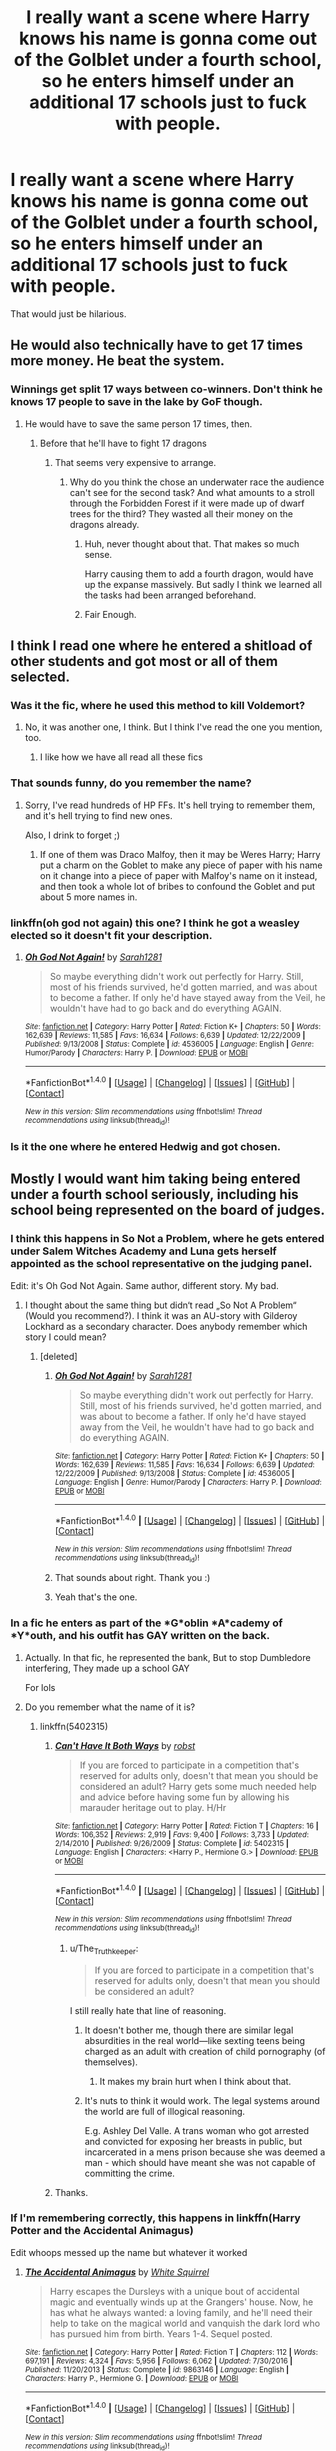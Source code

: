 #+TITLE: I really want a scene where Harry knows his name is gonna come out of the Golblet under a fourth school, so he enters himself under an additional 17 schools just to fuck with people.

* I really want a scene where Harry knows his name is gonna come out of the Golblet under a fourth school, so he enters himself under an additional 17 schools just to fuck with people.
:PROPERTIES:
:Score: 85
:DateUnix: 1510493830.0
:DateShort: 2017-Nov-12
:END:
That would just be hilarious.


** He would also technically have to get 17 times more money. He beat the system.
:PROPERTIES:
:Author: Lakas1236547
:Score: 45
:DateUnix: 1510497142.0
:DateShort: 2017-Nov-12
:END:

*** Winnings get split 17 ways between co-winners. Don't think he knows 17 people to save in the lake by GoF though.
:PROPERTIES:
:Author: rypiso
:Score: 42
:DateUnix: 1510499028.0
:DateShort: 2017-Nov-12
:END:

**** He would have to save the same person 17 times, then.
:PROPERTIES:
:Author: Lakas1236547
:Score: 27
:DateUnix: 1510503461.0
:DateShort: 2017-Nov-12
:END:

***** Before that he'll have to fight 17 dragons
:PROPERTIES:
:Author: Krististrasza
:Score: 32
:DateUnix: 1510504247.0
:DateShort: 2017-Nov-12
:END:

****** That seems very expensive to arrange.
:PROPERTIES:
:Author: Lakas1236547
:Score: 21
:DateUnix: 1510504404.0
:DateShort: 2017-Nov-12
:END:

******* Why do you think the chose an underwater race the audience can't see for the second task? And what amounts to a stroll through the Forbidden Forest if it were made up of dwarf trees for the third? They wasted all their money on the dragons already.
:PROPERTIES:
:Author: Krististrasza
:Score: 30
:DateUnix: 1510505081.0
:DateShort: 2017-Nov-12
:END:

******** Huh, never thought about that. That makes so much sense.

Harry causing them to add a fourth dragon, would have up the expanse massively. But sadly I think we learned all the tasks had been arranged beforehand.
:PROPERTIES:
:Author: wwbillyww
:Score: 18
:DateUnix: 1510509439.0
:DateShort: 2017-Nov-12
:END:


******** Fair Enough.
:PROPERTIES:
:Author: Lakas1236547
:Score: 5
:DateUnix: 1510505153.0
:DateShort: 2017-Nov-12
:END:


** I think I read one where he entered a shitload of other students and got most or all of them selected.
:PROPERTIES:
:Author: GofQE6
:Score: 21
:DateUnix: 1510505376.0
:DateShort: 2017-Nov-12
:END:

*** Was it the fic, where he used this method to kill Voldemort?
:PROPERTIES:
:Author: Lakas1236547
:Score: 9
:DateUnix: 1510512445.0
:DateShort: 2017-Nov-12
:END:

**** No, it was another one, I think. But I think I've read the one you mention, too.
:PROPERTIES:
:Author: GofQE6
:Score: 7
:DateUnix: 1510514497.0
:DateShort: 2017-Nov-12
:END:

***** I like how we have all read all these fics
:PROPERTIES:
:Author: SnapDraco
:Score: 5
:DateUnix: 1510518725.0
:DateShort: 2017-Nov-13
:END:


*** That sounds funny, do you remember the name?
:PROPERTIES:
:Author: kyle2143
:Score: 3
:DateUnix: 1510513701.0
:DateShort: 2017-Nov-12
:END:

**** Sorry, I've read hundreds of HP FFs. It's hell trying to remember them, and it's hell trying to find new ones.

Also, I drink to forget ;)
:PROPERTIES:
:Author: GofQE6
:Score: 8
:DateUnix: 1510514589.0
:DateShort: 2017-Nov-12
:END:

***** If one of them was Draco Malfoy, then it may be Weres Harry; Harry put a charm on the Goblet to make any piece of paper with his name on it change into a piece of paper with Malfoy's name on it instead, and then took a whole lot of bribes to confound the Goblet and put about 5 more names in.
:PROPERTIES:
:Author: Avaday_Daydream
:Score: 9
:DateUnix: 1510517234.0
:DateShort: 2017-Nov-12
:END:


*** linkffn(oh god not again) this one? I think he got a weasley elected so it doesn't fit your description.
:PROPERTIES:
:Author: Manicial
:Score: 5
:DateUnix: 1510516383.0
:DateShort: 2017-Nov-12
:END:

**** [[http://www.fanfiction.net/s/4536005/1/][*/Oh God Not Again!/*]] by [[https://www.fanfiction.net/u/674180/Sarah1281][/Sarah1281/]]

#+begin_quote
  So maybe everything didn't work out perfectly for Harry. Still, most of his friends survived, he'd gotten married, and was about to become a father. If only he'd have stayed away from the Veil, he wouldn't have had to go back and do everything AGAIN.
#+end_quote

^{/Site/: [[http://www.fanfiction.net/][fanfiction.net]] *|* /Category/: Harry Potter *|* /Rated/: Fiction K+ *|* /Chapters/: 50 *|* /Words/: 162,639 *|* /Reviews/: 11,585 *|* /Favs/: 16,634 *|* /Follows/: 6,639 *|* /Updated/: 12/22/2009 *|* /Published/: 9/13/2008 *|* /Status/: Complete *|* /id/: 4536005 *|* /Language/: English *|* /Genre/: Humor/Parody *|* /Characters/: Harry P. *|* /Download/: [[http://www.ff2ebook.com/old/ffn-bot/index.php?id=4536005&source=ff&filetype=epub][EPUB]] or [[http://www.ff2ebook.com/old/ffn-bot/index.php?id=4536005&source=ff&filetype=mobi][MOBI]]}

--------------

*FanfictionBot*^{1.4.0} *|* [[[https://github.com/tusing/reddit-ffn-bot/wiki/Usage][Usage]]] | [[[https://github.com/tusing/reddit-ffn-bot/wiki/Changelog][Changelog]]] | [[[https://github.com/tusing/reddit-ffn-bot/issues/][Issues]]] | [[[https://github.com/tusing/reddit-ffn-bot/][GitHub]]] | [[[https://www.reddit.com/message/compose?to=tusing][Contact]]]

^{/New in this version: Slim recommendations using/ ffnbot!slim! /Thread recommendations using/ linksub(thread_id)!}
:PROPERTIES:
:Author: FanfictionBot
:Score: 2
:DateUnix: 1510516396.0
:DateShort: 2017-Nov-12
:END:


*** Is it the one where he entered Hedwig and got chosen.
:PROPERTIES:
:Author: NAJ_P_Jackson
:Score: 3
:DateUnix: 1510660608.0
:DateShort: 2017-Nov-14
:END:


** Mostly I would want him taking being entered under a fourth school seriously, including his school being represented on the board of judges.
:PROPERTIES:
:Author: Krististrasza
:Score: 46
:DateUnix: 1510499572.0
:DateShort: 2017-Nov-12
:END:

*** I think this happens in So Not a Problem, where he gets entered under Salem Witches Academy and Luna gets herself appointed as the school representative on the judging panel.

Edit: it's Oh God Not Again. Same author, different story. My bad.
:PROPERTIES:
:Author: LittleDinghy
:Score: 29
:DateUnix: 1510510928.0
:DateShort: 2017-Nov-12
:END:

**** I thought about the same thing but didn‘t read „So Not A Problem“ (Would you recommend?). I think it was an AU-story with Gilderoy Lockhard as a secondary character. Does anybody remember which story I could mean?
:PROPERTIES:
:Author: WowbaggersTongue
:Score: 3
:DateUnix: 1510511497.0
:DateShort: 2017-Nov-12
:END:

***** [deleted]
:PROPERTIES:
:Score: 8
:DateUnix: 1510512690.0
:DateShort: 2017-Nov-12
:END:

****** [[http://www.fanfiction.net/s/4536005/1/][*/Oh God Not Again!/*]] by [[https://www.fanfiction.net/u/674180/Sarah1281][/Sarah1281/]]

#+begin_quote
  So maybe everything didn't work out perfectly for Harry. Still, most of his friends survived, he'd gotten married, and was about to become a father. If only he'd have stayed away from the Veil, he wouldn't have had to go back and do everything AGAIN.
#+end_quote

^{/Site/: [[http://www.fanfiction.net/][fanfiction.net]] *|* /Category/: Harry Potter *|* /Rated/: Fiction K+ *|* /Chapters/: 50 *|* /Words/: 162,639 *|* /Reviews/: 11,585 *|* /Favs/: 16,634 *|* /Follows/: 6,639 *|* /Updated/: 12/22/2009 *|* /Published/: 9/13/2008 *|* /Status/: Complete *|* /id/: 4536005 *|* /Language/: English *|* /Genre/: Humor/Parody *|* /Characters/: Harry P. *|* /Download/: [[http://www.ff2ebook.com/old/ffn-bot/index.php?id=4536005&source=ff&filetype=epub][EPUB]] or [[http://www.ff2ebook.com/old/ffn-bot/index.php?id=4536005&source=ff&filetype=mobi][MOBI]]}

--------------

*FanfictionBot*^{1.4.0} *|* [[[https://github.com/tusing/reddit-ffn-bot/wiki/Usage][Usage]]] | [[[https://github.com/tusing/reddit-ffn-bot/wiki/Changelog][Changelog]]] | [[[https://github.com/tusing/reddit-ffn-bot/issues/][Issues]]] | [[[https://github.com/tusing/reddit-ffn-bot/][GitHub]]] | [[[https://www.reddit.com/message/compose?to=tusing][Contact]]]

^{/New in this version: Slim recommendations using/ ffnbot!slim! /Thread recommendations using/ linksub(thread_id)!}
:PROPERTIES:
:Author: FanfictionBot
:Score: 4
:DateUnix: 1510512706.0
:DateShort: 2017-Nov-12
:END:


****** That sounds about right. Thank you :)
:PROPERTIES:
:Author: WowbaggersTongue
:Score: 2
:DateUnix: 1510512905.0
:DateShort: 2017-Nov-12
:END:


****** Yeah that's the one.
:PROPERTIES:
:Author: LittleDinghy
:Score: 2
:DateUnix: 1510513625.0
:DateShort: 2017-Nov-12
:END:


*** In a fic he enters as part of the *G*oblin *A*cademy of *Y*outh, and his outfit has GAY written on the back.
:PROPERTIES:
:Author: will1707
:Score: 7
:DateUnix: 1510516536.0
:DateShort: 2017-Nov-12
:END:

**** Actually. In that fic, he represented the bank, But to stop Dumbledore interfering, They made up a school GAY

For lols
:PROPERTIES:
:Author: KingPyroMage
:Score: 7
:DateUnix: 1510528906.0
:DateShort: 2017-Nov-13
:END:


**** Do you remember what the name of it is?
:PROPERTIES:
:Author: Hanchan
:Score: 2
:DateUnix: 1510535562.0
:DateShort: 2017-Nov-13
:END:

***** linkffn(5402315)
:PROPERTIES:
:Author: will1707
:Score: 3
:DateUnix: 1510535606.0
:DateShort: 2017-Nov-13
:END:

****** [[http://www.fanfiction.net/s/5402315/1/][*/Can't Have It Both Ways/*]] by [[https://www.fanfiction.net/u/1451358/robst][/robst/]]

#+begin_quote
  If you are forced to participate in a competition that's reserved for adults only, doesn't that mean you should be considered an adult? Harry gets some much needed help and advice before having some fun by allowing his marauder heritage out to play. H/Hr
#+end_quote

^{/Site/: [[http://www.fanfiction.net/][fanfiction.net]] *|* /Category/: Harry Potter *|* /Rated/: Fiction T *|* /Chapters/: 16 *|* /Words/: 106,352 *|* /Reviews/: 2,919 *|* /Favs/: 9,400 *|* /Follows/: 3,733 *|* /Updated/: 2/14/2010 *|* /Published/: 9/26/2009 *|* /Status/: Complete *|* /id/: 5402315 *|* /Language/: English *|* /Characters/: <Harry P., Hermione G.> *|* /Download/: [[http://www.ff2ebook.com/old/ffn-bot/index.php?id=5402315&source=ff&filetype=epub][EPUB]] or [[http://www.ff2ebook.com/old/ffn-bot/index.php?id=5402315&source=ff&filetype=mobi][MOBI]]}

--------------

*FanfictionBot*^{1.4.0} *|* [[[https://github.com/tusing/reddit-ffn-bot/wiki/Usage][Usage]]] | [[[https://github.com/tusing/reddit-ffn-bot/wiki/Changelog][Changelog]]] | [[[https://github.com/tusing/reddit-ffn-bot/issues/][Issues]]] | [[[https://github.com/tusing/reddit-ffn-bot/][GitHub]]] | [[[https://www.reddit.com/message/compose?to=tusing][Contact]]]

^{/New in this version: Slim recommendations using/ ffnbot!slim! /Thread recommendations using/ linksub(thread_id)!}
:PROPERTIES:
:Author: FanfictionBot
:Score: 4
:DateUnix: 1510535629.0
:DateShort: 2017-Nov-13
:END:

******* u/The_Truthkeeper:
#+begin_quote
  If you are forced to participate in a competition that's reserved for adults only, doesn't that mean you should be considered an adult?
#+end_quote

I still really hate that line of reasoning.
:PROPERTIES:
:Author: The_Truthkeeper
:Score: 6
:DateUnix: 1510544683.0
:DateShort: 2017-Nov-13
:END:

******** It doesn't bother me, though there are similar legal absurdities in the real world---like sexting teens being charged as an adult with creation of child pornography (of themselves).
:PROPERTIES:
:Author: SirGlaurung
:Score: 13
:DateUnix: 1510552435.0
:DateShort: 2017-Nov-13
:END:

********* It makes my brain hurt when I think about that.
:PROPERTIES:
:Author: froggym
:Score: 4
:DateUnix: 1510562519.0
:DateShort: 2017-Nov-13
:END:


******** It's nuts to think it would work. The legal systems around the world are full of illogical reasoning.

E.g.  Ashley Del Valle. A trans woman who got arrested and convicted for exposing her breasts in public, but incarcerated in a mens prison because she was deemed a man - which should have meant she was not capable of committing the crime.
:PROPERTIES:
:Author: tsudonimh
:Score: 8
:DateUnix: 1510574960.0
:DateShort: 2017-Nov-13
:END:


****** Thanks.
:PROPERTIES:
:Author: Hanchan
:Score: 1
:DateUnix: 1510535762.0
:DateShort: 2017-Nov-13
:END:


*** If I'm remembering correctly, this happens in linkffn(Harry Potter and the Accidental Animagus)

Edit whoops messed up the name but whatever it worked
:PROPERTIES:
:Author: lightningowl15
:Score: 11
:DateUnix: 1510502369.0
:DateShort: 2017-Nov-12
:END:

**** [[http://www.fanfiction.net/s/9863146/1/][*/The Accidental Animagus/*]] by [[https://www.fanfiction.net/u/5339762/White-Squirrel][/White Squirrel/]]

#+begin_quote
  Harry escapes the Dursleys with a unique bout of accidental magic and eventually winds up at the Grangers' house. Now, he has what he always wanted: a loving family, and he'll need their help to take on the magical world and vanquish the dark lord who has pursued him from birth. Years 1-4. Sequel posted.
#+end_quote

^{/Site/: [[http://www.fanfiction.net/][fanfiction.net]] *|* /Category/: Harry Potter *|* /Rated/: Fiction T *|* /Chapters/: 112 *|* /Words/: 697,191 *|* /Reviews/: 4,324 *|* /Favs/: 5,956 *|* /Follows/: 6,062 *|* /Updated/: 7/30/2016 *|* /Published/: 11/20/2013 *|* /Status/: Complete *|* /id/: 9863146 *|* /Language/: English *|* /Characters/: Harry P., Hermione G. *|* /Download/: [[http://www.ff2ebook.com/old/ffn-bot/index.php?id=9863146&source=ff&filetype=epub][EPUB]] or [[http://www.ff2ebook.com/old/ffn-bot/index.php?id=9863146&source=ff&filetype=mobi][MOBI]]}

--------------

*FanfictionBot*^{1.4.0} *|* [[[https://github.com/tusing/reddit-ffn-bot/wiki/Usage][Usage]]] | [[[https://github.com/tusing/reddit-ffn-bot/wiki/Changelog][Changelog]]] | [[[https://github.com/tusing/reddit-ffn-bot/issues/][Issues]]] | [[[https://github.com/tusing/reddit-ffn-bot/][GitHub]]] | [[[https://www.reddit.com/message/compose?to=tusing][Contact]]]

^{/New in this version: Slim recommendations using/ ffnbot!slim! /Thread recommendations using/ linksub(thread_id)!}
:PROPERTIES:
:Author: FanfictionBot
:Score: 7
:DateUnix: 1510502387.0
:DateShort: 2017-Nov-12
:END:


**** Tfw I'm halfway through this story and see this.
:PROPERTIES:
:Author: paradox_incalifornia
:Score: 2
:DateUnix: 1510505673.0
:DateShort: 2017-Nov-12
:END:


**** This could've been such a great story if not for their incessant need to make it all lovey dovey saccharine.
:PROPERTIES:
:Author: textposts_only
:Score: 2
:DateUnix: 1510536176.0
:DateShort: 2017-Nov-13
:END:

***** I thought it was only like that in the beginning? I haven't read it in a year but I don't remember that in the later parts
:PROPERTIES:
:Author: lightningowl15
:Score: 1
:DateUnix: 1510538544.0
:DateShort: 2017-Nov-13
:END:

****** I do think it tends to taper off as the kids age, but I definitely agree that the earlier parts can be hard to get through.
:PROPERTIES:
:Author: bgottfried91
:Score: 1
:DateUnix: 1510548253.0
:DateShort: 2017-Nov-13
:END:


*** There's something like that in Linkffn([[https://www.fanfiction.net/s/9279255/1/On-An-Island-In-The-Sun]]), too.

Although, admittedly, serious isn't the term that comes to mind when describing that fic.
:PROPERTIES:
:Author: AnIndividualist
:Score: 3
:DateUnix: 1510517528.0
:DateShort: 2017-Nov-12
:END:

**** [[http://www.fanfiction.net/s/9279255/1/][*/On An Island In The Sun/*]] by [[https://www.fanfiction.net/u/686093/Rorschach-s-Blot][/Rorschach's Blot/]]

#+begin_quote
  You don't like the way this country operates? You think its bureaucrats corrupt, its politicians moronic, its people apathetic sheep? Fine! Go make your own!
#+end_quote

^{/Site/: [[http://www.fanfiction.net/][fanfiction.net]] *|* /Category/: Harry Potter *|* /Rated/: Fiction M *|* /Chapters/: 2 *|* /Words/: 32,584 *|* /Reviews/: 380 *|* /Favs/: 2,853 *|* /Follows/: 953 *|* /Updated/: 5/28/2013 *|* /Published/: 5/9/2013 *|* /Status/: Complete *|* /id/: 9279255 *|* /Language/: English *|* /Genre/: Humor *|* /Download/: [[http://www.ff2ebook.com/old/ffn-bot/index.php?id=9279255&source=ff&filetype=epub][EPUB]] or [[http://www.ff2ebook.com/old/ffn-bot/index.php?id=9279255&source=ff&filetype=mobi][MOBI]]}

--------------

*FanfictionBot*^{1.4.0} *|* [[[https://github.com/tusing/reddit-ffn-bot/wiki/Usage][Usage]]] | [[[https://github.com/tusing/reddit-ffn-bot/wiki/Changelog][Changelog]]] | [[[https://github.com/tusing/reddit-ffn-bot/issues/][Issues]]] | [[[https://github.com/tusing/reddit-ffn-bot/][GitHub]]] | [[[https://www.reddit.com/message/compose?to=tusing][Contact]]]

^{/New in this version: Slim recommendations using/ ffnbot!slim! /Thread recommendations using/ linksub(thread_id)!}
:PROPERTIES:
:Author: FanfictionBot
:Score: 2
:DateUnix: 1510517560.0
:DateShort: 2017-Nov-12
:END:


**** I love that story, although it's definitely more humorous than serious.
:PROPERTIES:
:Author: Mal-of-the-firefly
:Score: 2
:DateUnix: 1510586056.0
:DateShort: 2017-Nov-13
:END:


** Linkffn(5777316) This one isn't quite what you're asking for but it meets the "fucking with people" criterion nicely.
:PROPERTIES:
:Author: rpeh
:Score: 5
:DateUnix: 1510559041.0
:DateShort: 2017-Nov-13
:END:

*** [[http://www.fanfiction.net/s/5777316/1/][*/Hedwig and the Goblet of Fire/*]] by [[https://www.fanfiction.net/u/897648/Meteoricshipyards][/Meteoricshipyards/]]

#+begin_quote
  Harry uses Hedwig to test the restrictions on the Goblet of Fire. Obviously, they're not good enough to stop the smartest owl in Britain!
#+end_quote

^{/Site/: [[http://www.fanfiction.net/][fanfiction.net]] *|* /Category/: Harry Potter *|* /Rated/: Fiction T *|* /Words/: 3,993 *|* /Reviews/: 436 *|* /Favs/: 3,462 *|* /Follows/: 803 *|* /Published/: 2/26/2010 *|* /Status/: Complete *|* /id/: 5777316 *|* /Language/: English *|* /Genre/: Humor *|* /Characters/: Harry P., Parvati P. *|* /Download/: [[http://www.ff2ebook.com/old/ffn-bot/index.php?id=5777316&source=ff&filetype=epub][EPUB]] or [[http://www.ff2ebook.com/old/ffn-bot/index.php?id=5777316&source=ff&filetype=mobi][MOBI]]}

--------------

*FanfictionBot*^{1.4.0} *|* [[[https://github.com/tusing/reddit-ffn-bot/wiki/Usage][Usage]]] | [[[https://github.com/tusing/reddit-ffn-bot/wiki/Changelog][Changelog]]] | [[[https://github.com/tusing/reddit-ffn-bot/issues/][Issues]]] | [[[https://github.com/tusing/reddit-ffn-bot/][GitHub]]] | [[[https://www.reddit.com/message/compose?to=tusing][Contact]]]

^{/New in this version: Slim recommendations using/ ffnbot!slim! /Thread recommendations using/ linksub(thread_id)!}
:PROPERTIES:
:Author: FanfictionBot
:Score: 2
:DateUnix: 1510585767.0
:DateShort: 2017-Nov-13
:END:


*** ffnbot!refresh
:PROPERTIES:
:Author: rpeh
:Score: 1
:DateUnix: 1510585754.0
:DateShort: 2017-Nov-13
:END:
